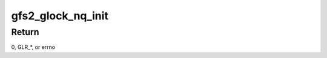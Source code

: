 .. -*- coding: utf-8; mode: rst -*-
.. src-file: fs/gfs2/glock.h

.. _`gfs2_glock_nq_init`:

gfs2_glock_nq_init
==================

.. c:function:: int gfs2_glock_nq_init(struct gfs2_glock *gl, unsigned int state, u16 flags, struct gfs2_holder *gh)

    initialize a holder and enqueue it on a glock

    :param struct gfs2_glock \*gl:
        the glock

    :param unsigned int state:
        the state we're requesting

    :param u16 flags:
        the modifier flags

    :param struct gfs2_holder \*gh:
        the holder structure

.. _`gfs2_glock_nq_init.return`:

Return
------

0, GLR\_\*, or errno

.. This file was automatic generated / don't edit.

